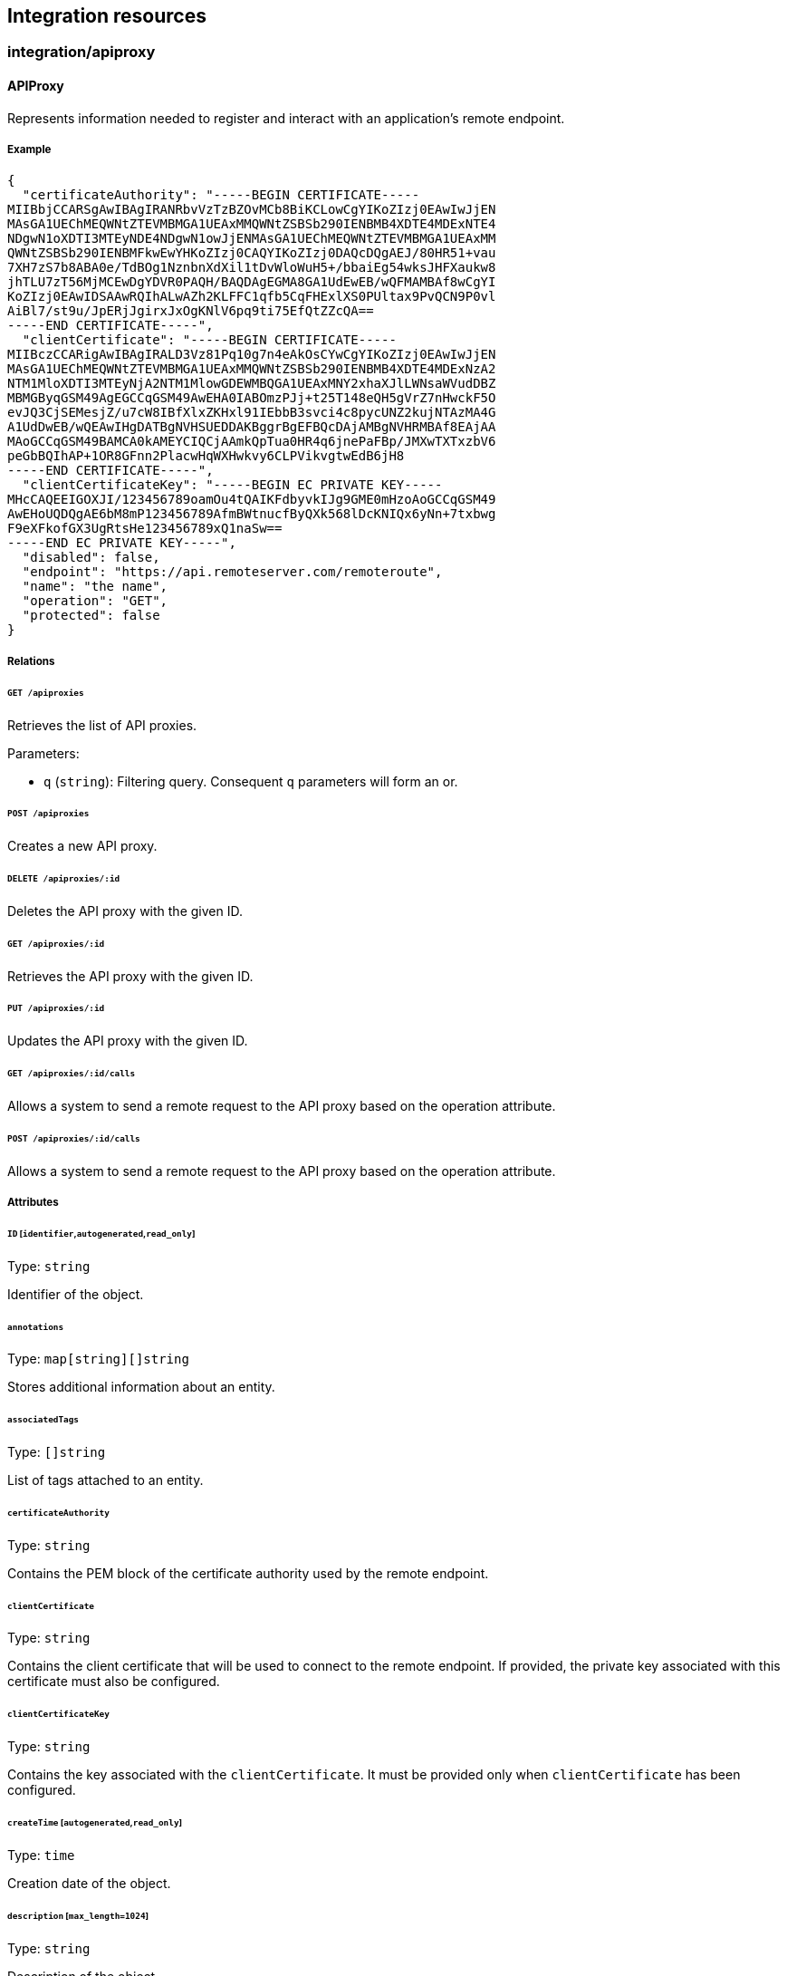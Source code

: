 == Integration resources

//'''
//
//title: Integration resources
//type: single
//url: "/5.0/microseg-console-api/integration/"
//weight: 50
//menu:
//  5.0:
//    parent: "microseg-console-api"
//    identifier: "microseg-console-api-integration"
//canonical: https://docs.aporeto.com/saas/microseg-console-api/integration/
//
//'''

// markdownlint-disable MD032

=== integration/apiproxy

==== APIProxy

Represents information needed to register and interact with an application's
remote endpoint.

===== Example

[,json]
----
{
  "certificateAuthority": "-----BEGIN CERTIFICATE-----
MIIBbjCCARSgAwIBAgIRANRbvVzTzBZOvMCb8BiKCLowCgYIKoZIzj0EAwIwJjEN
MAsGA1UEChMEQWNtZTEVMBMGA1UEAxMMQWNtZSBSb290IENBMB4XDTE4MDExNTE4
NDgwN1oXDTI3MTEyNDE4NDgwN1owJjENMAsGA1UEChMEQWNtZTEVMBMGA1UEAxMM
QWNtZSBSb290IENBMFkwEwYHKoZIzj0CAQYIKoZIzj0DAQcDQgAEJ/80HR51+vau
7XH7zS7b8ABA0e/TdBOg1NznbnXdXil1tDvWloWuH5+/bbaiEg54wksJHFXaukw8
jhTLU7zT56MjMCEwDgYDVR0PAQH/BAQDAgEGMA8GA1UdEwEB/wQFMAMBAf8wCgYI
KoZIzj0EAwIDSAAwRQIhALwAZh2KLFFC1qfb5CqFHExlXS0PUltax9PvQCN9P0vl
AiBl7/st9u/JpERjJgirxJxOgKNlV6pq9ti75EfQtZZcQA==
-----END CERTIFICATE-----",
  "clientCertificate": "-----BEGIN CERTIFICATE-----
MIIBczCCARigAwIBAgIRALD3Vz81Pq10g7n4eAkOsCYwCgYIKoZIzj0EAwIwJjEN
MAsGA1UEChMEQWNtZTEVMBMGA1UEAxMMQWNtZSBSb290IENBMB4XDTE4MDExNzA2
NTM1MloXDTI3MTEyNjA2NTM1MlowGDEWMBQGA1UEAxMNY2xhaXJlLWNsaWVudDBZ
MBMGByqGSM49AgEGCCqGSM49AwEHA0IABOmzPJj+t25T148eQH5gVrZ7nHwckF5O
evJQ3CjSEMesjZ/u7cW8IBfXlxZKHxl91IEbbB3svci4c8pycUNZ2kujNTAzMA4G
A1UdDwEB/wQEAwIHgDATBgNVHSUEDDAKBggrBgEFBQcDAjAMBgNVHRMBAf8EAjAA
MAoGCCqGSM49BAMCA0kAMEYCIQCjAAmkQpTua0HR4q6jnePaFBp/JMXwTXTxzbV6
peGbBQIhAP+1OR8GFnn2PlacwHqWXHwkvy6CLPVikvgtwEdB6jH8
-----END CERTIFICATE-----",
  "clientCertificateKey": "-----BEGIN EC PRIVATE KEY-----
MHcCAQEEIGOXJI/123456789oamOu4tQAIKFdbyvkIJg9GME0mHzoAoGCCqGSM49
AwEHoUQDQgAE6bM8mP123456789AfmBWtnucfByQXk568lDcKNIQx6yNn+7txbwg
F9eXFkofGX3UgRtsHe123456789xQ1naSw==
-----END EC PRIVATE KEY-----",
  "disabled": false,
  "endpoint": "https://api.remoteserver.com/remoteroute",
  "name": "the name",
  "operation": "GET",
  "protected": false
}
----

===== Relations

====== `GET /apiproxies`

Retrieves the list of API proxies.

Parameters:

* `q` (`string`): Filtering query. Consequent `q` parameters will form an or.

====== `POST /apiproxies`

Creates a new API proxy.

====== `DELETE /apiproxies/:id`

Deletes the API proxy with the given ID.

====== `GET /apiproxies/:id`

Retrieves the API proxy with the given ID.

====== `PUT /apiproxies/:id`

Updates the API proxy with the given ID.

====== `GET /apiproxies/:id/calls`

Allows a system to send a remote request to the API proxy based on the
operation attribute.

====== `POST /apiproxies/:id/calls`

Allows a system to send a remote request to the API proxy based on the
operation attribute.

===== Attributes

====== `ID` [`identifier`,`autogenerated`,`read_only`]

Type: `string`

Identifier of the object.

====== `annotations`

Type: `map[string][]string`

Stores additional information about an entity.

====== `associatedTags`

Type: `[]string`

List of tags attached to an entity.

====== `certificateAuthority`

Type: `string`

Contains the PEM block of the certificate authority used by the
remote endpoint.

====== `clientCertificate`

Type: `string`

Contains the client certificate that will be used to connect
to the remote endpoint. If provided, the private key associated with this
certificate must also be configured.

====== `clientCertificateKey`

Type: `string`

Contains the key associated with the `clientCertificate`. It must be
provided only when `clientCertificate` has been configured.

====== `createTime` [`autogenerated`,`read_only`]

Type: `time`

Creation date of the object.

====== `description` [`max_length=1024`]

Type: `string`

Description of the object.

====== `disabled`

Type: `boolean`

Defines if the property is disabled.

====== `endpoint` [`required`]

Type: `string`

Contains the full address of the remote api endpoint.

====== `metadata` [`creation_only`]

Type: `[]string`

Contains tags that can only be set during creation, must all start
with the '@' prefix, and should only be used by external systems.

====== `name` [`required`,`max_length=256`]

Type: `string`

Name of the entity.

====== `namespace` [`autogenerated`,`read_only`]

Type: `string`

Namespace tag attached to an entity.

====== `normalizedTags` [`autogenerated`,`read_only`]

Type: `[]string`

Contains the list of normalized tags of the entities.

====== `operation`

Type: `enum(GET | PATCH | POST | PUT | DELETE)`

Defines the operation that is currently handled by the service.

Default value:

[,json]
----
"GET"
----

====== `protected`

Type: `boolean`

Defines if the object is protected.

====== `updateTime` [`autogenerated`,`read_only`]

Type: `time`

Last update date of the object.

==== Call

Can be used to send a remote request to an API proxy.

===== Relations

====== `GET /apiproxies/:id/calls`

Allows a system to send a remote request to the API proxy based on the
operation attribute.

====== `POST /apiproxies/:id/calls`

Allows a system to send a remote request to the API proxy based on the
operation attribute.

===== Attributes

====== `payload`

Type: `string`

Contains the remote `POST` payload.

=== integration/app

==== App

Represents an application that can be installed.

===== Example

[,json]
----
{
  "beta": false,
  "name": "the name"
}
----

===== Relations

====== `GET /apps`

Retrieves the list of apps.

Parameters:

* `name` (`string`): internal parameter.
* `q` (`string`): Filtering query. Consequent `q` parameters will form an or.

===== Attributes

====== `beta` [`read_only`]

Type: `boolean`

Set to `true` to indicate that the app is in a beta version.

====== `categoryID` [`read_only`]

Type: `string`

Category ID of the app.

====== `description` [`max_length=1024`]

Type: `string`

Description of the object.

====== `icon` [`read_only`]

Type: `string`

Contains a base64-encoded image for the app.

====== `latestVersion`

Type: `string`

Represents the latest version available of the app.

====== `longDescription`

Type: `string`

Contains a more detailed description of the app.

====== `name` [`required`,`max_length=256`]

Type: `string`

Name of the entity.

====== `steps`

Type: xref:core.adoc#_uistep[`[\]uistep`]

List of steps that contain parameters.

====== `title`

Type: `string`

Represents the title of the app.

==== Category

Allows you to categorize services.

===== Example

[,json]
----
{
  "name": "the name"
}
----

===== Attributes

====== `ID` [`identifier`,`autogenerated`,`read_only`]

Type: `string`

Identifier of the object.

====== `description` [`max_length=1024`]

Type: `string`

Description of the object.

====== `name` [`required`,`max_length=256`]

Type: `string`

Name of the entity.

==== InstalledApp

Represents an installed application.

===== Example

[,json]
----
{
  "additionalConfiguration": false,
  "checkPublicEndpoint": false,
  "name": "the name",
  "protected": false,
  "status": "Unknown"
}
----

===== Relations

====== `GET /installedapps`

Retrieves the list of installed apps.

Parameters:

* `tag` (`string`): List of tags to filter on. This parameter is deprecated.
* `q` (`string`): Filtering query. Consequent `q` parameters will form an or.

====== `POST /installedapps`

Installs a new app.

====== `DELETE /installedapps/:id`

Deletes the application with the given ID.

Parameters:

* `q` (`string`): Filtering query. Consequent `q` parameters will form an or.

====== `GET /installedapps/:id`

Retrieves the application with the given ID.

====== `PUT /installedapps/:id`

Updates the application with the given ID.

====== `GET /installedapps/:id/logs`

Returns the logs for an application.

===== Attributes

====== `ID` [`identifier`,`autogenerated`,`read_only`]

Type: `string`

Identifier of the object.

====== `additionalConfiguration`

Type: `boolean`

Additional configuration of the app is needed by the app itself.

====== `annotations`

Type: `map[string][]string`

Stores additional information about an entity.

====== `associatedTags`

Type: `[]string`

List of tags attached to an entity.

====== `categoryID` [`read_only`]

Type: `string`

The category ID of the application.

====== `checkPublicEndpoint`

Type: `boolean`

If true, will look for the public endpoints and store them as annotations in the
installed app.

====== `createTime` [`autogenerated`,`read_only`]

Type: `time`

Creation date of the object.

====== `currentVersion`

Type: `string`

Version of the installed application.

====== `externalWindowButton`

Type: `map[string]string`

Adds a button in the UI.

====== `name` [`required`,`max_length=256`]

Type: `string`

Name of the entity.

====== `namespace` [`autogenerated`,`read_only`]

Type: `string`

Namespace tag attached to an entity.

====== `normalizedTags` [`autogenerated`,`read_only`]

Type: `[]string`

Contains the list of normalized tags of the entities.

====== `parameters`

Type: `map[string]interface{}`

Contains the computed parameters to start the application.

====== `protected`

Type: `boolean`

Defines if the object is protected.

====== `status` [`read_only`]

Type: `enum(Unknown | Deploying | Initializing | Running | Undeploying | Error)`

Status of the application.

Default value:

[,json]
----
"Unknown"
----

====== `statusMessage` [`read_only`]

Type: `string`

Reason for the status of the application.

====== `updateTime` [`autogenerated`,`read_only`]

Type: `time`

Last update date of the object.

==== Log

Retrieves the logs of a deployed application.

===== Relations

====== `GET /installedapps/:id/logs`

Returns the logs for an application.

===== Attributes

====== `data` [`autogenerated`,`read_only`]

Type: `map[string]string`

Contains all log data.

=== integration/automation

==== Automation

Allows you to define some JavaScript code and specify the conditions under which it should
be executed.

===== Example

[,json]
----
{
  "condition": "function when(m, params) { return { continue: true }}",
  "disabled": false,
  "immediateExecution": false,
  "name": "the name",
  "protected": false,
  "tokenRenew": false,
  "trigger": "Time"
}
----

===== Relations

====== `GET /automations`

Retrieves the list of automations.

Parameters:

* `q` (`string`): Filtering query. Consequent `q` parameters will form an or.

====== `POST /automations`

Creates a new Automation.

====== `DELETE /automations/:id`

Deletes the automation with the given ID.

Parameters:

* `q` (`string`): Filtering query. Consequent `q` parameters will form an or.

====== `GET /automations/:id`

Retrieves the automation with the given ID.

====== `PUT /automations/:id`

Updates the automation with the given ID.

====== `GET /automations/:id/triggers`

Allows a system to trigger the automation if its `trigger` property is set
to `RemoteCall`.

====== `POST /automations/:id/triggers`

Allows a system to trigger the automation if its `trigger` property is set
to `RemoteCall`.

===== Attributes

====== `ID` [`identifier`,`autogenerated`,`read_only`]

Type: `string`

Identifier of the object.

====== `actions`

Type: `[]string`

Contains the code that will be executed if the condition is met.

====== `annotations`

Type: `map[string][]string`

Stores additional information about an entity.

====== `associatedTags`

Type: `[]string`

List of tags attached to an entity.

====== `condition`

Type: `string`

Condition contains the code that will be executed to decide if any action(s)
should be executed. Providing a condition for an automation with a
"Webhook" trigger type will have no impact as the condition will not be
evaluated. If no condition is defined, then the automation action(s) will be
executed; this behaves akin to a condition that always succeeds.

====== `createTime` [`autogenerated`,`read_only`]

Type: `time`

Creation date of the object.

====== `description` [`max_length=1024`]

Type: `string`

Description of the object.

====== `disabled`

Type: `boolean`

Defines if the property is disabled.

====== `entitlements`

Type: `_automation_entitlements`

Declares which operations are allowed on which identities.

====== `errors` [`autogenerated`,`read_only`]

Type: `[]string`

Contains the error of the last run.

====== `events`

Type: `_automation_events`

Contains the identity and operation an event must have to trigger the
automation.

====== `immediateExecution`

Type: `boolean`

If set and the trigger is of type Time, the automation will be run at create or
update before being scheduled.

====== `lastExecTime` [`autogenerated`,`read_only`]

Type: `time`

The last successful execution tine.

====== `name` [`required`,`max_length=256`]

Type: `string`

Name of the entity.

====== `namespace` [`autogenerated`,`read_only`]

Type: `string`

Namespace tag attached to an entity.

====== `normalizedTags` [`autogenerated`,`read_only`]

Type: `[]string`

Contains the list of normalized tags of the entities.

====== `parameters`

Type: `map[string]interface{}`

Contains the computed parameters.

====== `protected`

Type: `boolean`

Defines if the object is protected.

====== `schedule`

Type: `string`

Specifies when to run the automation. Must be in valid CRON format. This
only applies if the trigger is set to `Time`.

====== `signature`

Type: `string`

Signature to validate the authenticity of the object.

====== `stdout` [`autogenerated`,`read_only`]

Type: `string`

Contains the standard output of the last run.

====== `token` [`autogenerated`]

Type: `string`

Holds the unique access token used as a password to trigger the
authentication. It will be visible only after creation.

====== `tokenRenew`

Type: `boolean`

If set to `true` a new token will be issued and the previous one invalidated.

====== `trigger`

Type: `enum(Event | RemoteCall | Webhook | Time)`

Controls when the automation should be triggered.

Default value:

[,json]
----
"Time"
----

====== `updateTime` [`autogenerated`,`read_only`]

Type: `time`

Last update date of the object.

==== AutomationTemplate

Templates that can be used in automations.

===== Example

[,json]
----
{
  "kind": "Condition",
  "name": "the name"
}
----

===== Relations

====== `GET /automationtemplates`

Retrieves the list of automation templates.

====== `GET /automationtemplates/:id`

Retrieves the template with the given ID.

===== Attributes

====== `description` [`max_length=1024`]

Type: `string`

Description of the object.

====== `entitlements`

Type: `_automation_entitlements`

Contains the entitlements needed for executing the function.

====== `function`

Type: `string`

Function contains the code.

====== `key`

Type: `string`

Contains the unique identifier key for the template.

====== `kind`

Type: `enum(Action | Condition)`

Represents the kind of template.

Default value:

[,json]
----
"Condition"
----

====== `name` [`required`,`max_length=256`]

Type: `string`

Name of the entity.

====== `parameters`

Type: `map[string]interface{}`

Contains the computed parameters.

====== `steps`

Type: xref:core.adoc#_uistep[`[\]uistep`]

Contains all the steps with parameters.

==== Trigger

Can be used to remotely trigger an automation.

===== Relations

====== `GET /automations/:id/triggers`

Allows a system to trigger the automation if its `trigger` property is set
to `RemoteCall`.

====== `POST /automations/:id/triggers`

Allows a system to trigger the automation if its `trigger` property is set
to `RemoteCall`.

// markdownlint-enable MD032
